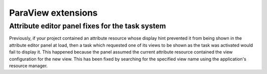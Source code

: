 ParaView extensions
-------------------

Attribute editor panel fixes for the task system
~~~~~~~~~~~~~~~~~~~~~~~~~~~~~~~~~~~~~~~~~~~~~~~~

Previously, if your project contained an attribute resource whose display
hint prevented it from being shown in the attribute editor panel at load,
then a task which requested one of its views to be shown as the task was
activated would fail to display it. This happened because the panel assumed
the current attribute resource contained the view configuration for the
new view. This has been fixed by searching for the specified view name
using the application's resource manager.

